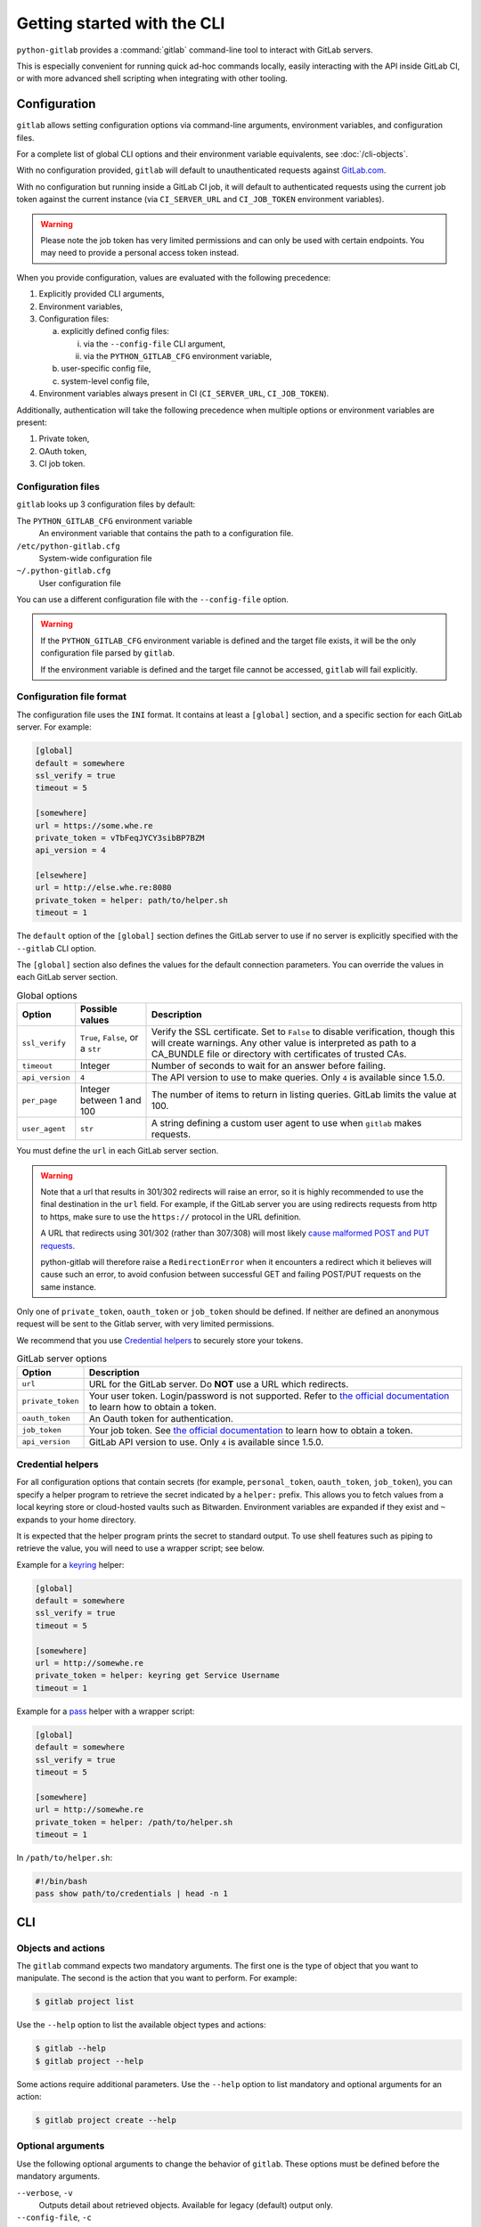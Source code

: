 ############################
Getting started with the CLI
############################

``python-gitlab`` provides a :command:`gitlab` command-line tool to interact
with GitLab servers.

This is especially convenient for running quick ad-hoc commands locally, easily
interacting with the API inside GitLab CI, or with more advanced shell scripting
when integrating with other tooling.

.. _cli_configuration:

Configuration
=============

``gitlab`` allows setting configuration options via command-line arguments,
environment variables, and configuration files.

For a complete list of global CLI options and their environment variable
equivalents, see :doc:`/cli-objects`.

With no configuration provided, ``gitlab`` will default to unauthenticated
requests against `GitLab.com <https://gitlab.com>`__.

With no configuration but running inside a GitLab CI job, it will default to
authenticated requests using the current job token against the current instance
(via ``CI_SERVER_URL`` and ``CI_JOB_TOKEN`` environment variables).

.. warning::
   Please note the job token has very limited permissions and can only be used
   with certain endpoints. You may need to provide a personal access token instead.

When you provide configuration, values are evaluated with the following precedence:

1. Explicitly provided CLI arguments,
2. Environment variables,
3. Configuration files:

   a. explicitly defined config files:

      i. via the ``--config-file`` CLI argument,
      ii. via the ``PYTHON_GITLAB_CFG`` environment variable,

   b. user-specific config file,
   c. system-level config file,

4. Environment variables always present in CI (``CI_SERVER_URL``, ``CI_JOB_TOKEN``).

Additionally, authentication will take the following precedence
when multiple options or environment variables are present:

1. Private token,
2. OAuth token,
3. CI job token.


Configuration files
-------------------

``gitlab`` looks up 3 configuration files by default:

The ``PYTHON_GITLAB_CFG`` environment variable
    An environment variable that contains the path to a configuration file.

``/etc/python-gitlab.cfg``
    System-wide configuration file

``~/.python-gitlab.cfg``
    User configuration file

You can use a different configuration file with the ``--config-file`` option.

.. warning::
    If the ``PYTHON_GITLAB_CFG`` environment variable is defined and the target
    file exists, it will be the only configuration file parsed by ``gitlab``.  

    If the environment variable is defined and the target file cannot be accessed,
    ``gitlab`` will fail explicitly.

Configuration file format
-------------------------

The configuration file uses the ``INI`` format. It contains at least a
``[global]`` section, and a specific section for each GitLab server. For
example:

.. code-block:: ini

   [global]
   default = somewhere
   ssl_verify = true
   timeout = 5

   [somewhere]
   url = https://some.whe.re
   private_token = vTbFeqJYCY3sibBP7BZM
   api_version = 4

   [elsewhere]
   url = http://else.whe.re:8080
   private_token = helper: path/to/helper.sh
   timeout = 1

The ``default`` option of the ``[global]`` section defines the GitLab server to
use if no server is explicitly specified with the ``--gitlab`` CLI option.

The ``[global]`` section also defines the values for the default connection
parameters. You can override the values in each GitLab server section.

.. list-table:: Global options
   :header-rows: 1

   * - Option
     - Possible values
     - Description
   * - ``ssl_verify``
     - ``True``, ``False``, or a ``str``
     - Verify the SSL certificate. Set to ``False`` to disable verification,
       though this will create warnings. Any other value is interpreted as path
       to a CA_BUNDLE file or directory with certificates of trusted CAs.
   * - ``timeout``
     - Integer
     - Number of seconds to wait for an answer before failing.
   * - ``api_version``
     - ``4``
     - The API version to use to make queries. Only ``4`` is available since 1.5.0.
   * - ``per_page``
     - Integer between 1 and 100
     - The number of items to return in listing queries. GitLab limits the
       value at 100.
   * - ``user_agent``
     - ``str``
     - A string defining a custom user agent to use when ``gitlab`` makes requests.

You must define the ``url`` in each GitLab server section.

.. warning::

   Note that a url that results in 301/302 redirects will raise an error,
   so it is highly recommended to use the final destination in the ``url`` field.
   For example, if the GitLab server you are using redirects requests from http
   to https, make sure to use the ``https://`` protocol in the URL definition.

   A URL that redirects using 301/302 (rather than 307/308) will most likely
   `cause malformed POST and PUT requests <https://github.com/psf/requests/blob/c45a4dfe6bfc6017d4ea7e9f051d6cc30972b310/requests/sessions.py#L324-L332>`_.

   python-gitlab will therefore raise a ``RedirectionError`` when it encounters
   a redirect which it believes will cause such an error, to avoid confusion
   between successful GET and failing POST/PUT requests on the same instance.

Only one of ``private_token``, ``oauth_token`` or ``job_token`` should be
defined. If neither are defined an anonymous request will be sent to the Gitlab
server, with very limited permissions.

We recommend that you use `Credential helpers`_ to securely store your tokens.

.. list-table:: GitLab server options
   :header-rows: 1

   * - Option
     - Description
   * - ``url``
     - URL for the GitLab server. Do **NOT** use a URL which redirects.
   * - ``private_token``
     - Your user token. Login/password is not supported. Refer to `the
       official documentation
       <https://docs.gitlab.com/ce/user/profile/personal_access_tokens.html>`__
       to learn how to obtain a token.
   * - ``oauth_token``
     - An Oauth token for authentication.
   * - ``job_token``
     - Your job token. See `the official documentation
       <https://docs.gitlab.com/ce/api/jobs.html#get-job-artifacts>`__
       to learn how to obtain a token.
   * - ``api_version``
     - GitLab API version to use. Only ``4`` is available since 1.5.0.

Credential helpers
------------------

For all configuration options that contain secrets (for example,
``personal_token``, ``oauth_token``, ``job_token``), you can specify
a helper program to retrieve the secret indicated by a ``helper:``
prefix. This allows you to fetch values from a local keyring store
or cloud-hosted vaults such as Bitwarden. Environment variables are
expanded if they exist and ``~`` expands to your home directory.

It is expected that the helper program prints the secret to standard output.
To use shell features such as piping to retrieve the value, you will need
to use a wrapper script; see below.

Example for a `keyring <https://github.com/jaraco/keyring>`_ helper:

.. code-block:: ini

   [global]
   default = somewhere
   ssl_verify = true
   timeout = 5

   [somewhere]
   url = http://somewhe.re
   private_token = helper: keyring get Service Username
   timeout = 1

Example for a `pass <https://www.passwordstore.org>`_ helper with a wrapper script:

.. code-block:: ini

   [global]
   default = somewhere
   ssl_verify = true
   timeout = 5

   [somewhere]
   url = http://somewhe.re
   private_token = helper: /path/to/helper.sh
   timeout = 1

In ``/path/to/helper.sh``:

.. code-block:: bash

    #!/bin/bash
    pass show path/to/credentials | head -n 1

CLI
===

Objects and actions
-------------------

The ``gitlab`` command expects two mandatory arguments. The first one is the
type of object that you want to manipulate. The second is the action that you
want to perform. For example:

.. code-block:: console

   $ gitlab project list

Use the ``--help`` option to list the available object types and actions:

.. code-block:: console

   $ gitlab --help
   $ gitlab project --help

Some actions require additional parameters. Use the ``--help`` option to
list mandatory and optional arguments for an action:

.. code-block:: console

   $ gitlab project create --help

Optional arguments
------------------

Use the following optional arguments to change the behavior of ``gitlab``.
These options must be defined before the mandatory arguments.

``--verbose``, ``-v``
    Outputs detail about retrieved objects. Available for legacy (default)
    output only.

``--config-file``, ``-c``
    Path to a configuration file.

``--gitlab``, ``-g``
    ID of a GitLab server defined in the configuration file.

``--output``, ``-o``
    Output format. Defaults to a custom format. Can also be ``yaml`` or ``json``.

.. important::

        The `PyYAML package <https://pypi.org/project/PyYAML/>`_ is required to use the yaml output option.
        You need to install it explicitly using ``pip install python-gitlab[yaml]``

``--fields``, ``-f``
    Comma-separated list of fields to display (``yaml`` and ``json`` output
    formats only).  If not used, all the object fields are displayed.

Example:

.. code-block:: console

   $ gitlab -o yaml -f id,permissions -g elsewhere -c /tmp/gl.cfg project list

.. _cli_from_files:

Reading values from files
-------------------------

You can make ``gitlab`` read values from files instead of providing them on the
command line. This is handy for values containing new lines for instance:

.. code-block:: console

   $ cat > /tmp/description << EOF
   This is the description of my project.

   It is obviously the best project around
   EOF
   $ gitlab project create --name SuperProject --description @/tmp/description

It you want to explicitly pass an argument starting with ``@``,  you can escape it using ``@@``:

.. code-block:: console
  
   $ gitlab project-tag list --project-id somenamespace/myproject
   ...
   name: @at-started-tag
   ...
   $ gitlab project-tag delete --project-id somenamespace/myproject --name '@@at-started-tag'


Enabling shell autocompletion
=============================

To get autocompletion, you'll need to install the package with the extra
"autocompletion":

.. code-block:: console

    pip install python_gitlab[autocompletion]


Add the appropriate command below to your shell's config file so that it is run on
startup. You will likely have to restart or re-login for the autocompletion to
start working.

Bash
----

.. code-block:: console

   eval "$(register-python-argcomplete gitlab)"

tcsh
----

.. code-block:: console

   eval ``register-python-argcomplete --shell tcsh gitlab``

fish
----

.. code-block:: console

   register-python-argcomplete --shell fish gitlab | .

Zsh
---

.. warning::

    Zsh autocompletion support is broken right now in the argcomplete python
    package. Perhaps it will be fixed in a future release of argcomplete at
    which point the following instructions will enable autocompletion in zsh.

To activate completions for zsh you need to have bashcompinit enabled in zsh:

.. code-block:: console

   autoload -U bashcompinit
   bashcompinit

Afterwards you can enable completion for gitlab:

.. code-block:: console

   eval "$(register-python-argcomplete gitlab)"
